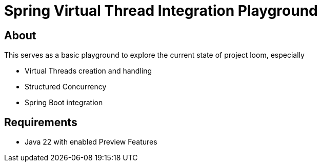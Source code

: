 = Spring Virtual Thread Integration Playground

== About
This serves as a basic playground to explore the current state of project loom, especially

* Virtual Threads creation and handling
* Structured Concurrency
* Spring Boot integration

== Requirements

* Java 22 with enabled Preview Features

